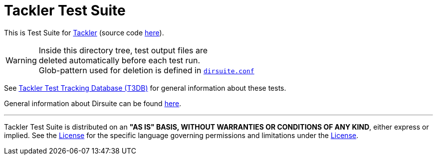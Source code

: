 = Tackler Test Suite

This is Test Suite for link:https://tackler.e257.fi/[Tackler] 
(source code link:https://gitlab.com/e257/accounting/tackler[here]).

WARNING: Inside this directory tree, test output files are +
deleted automatically before each test run. +
Glob-pattern used for deletion is defined in xref:./dirsuite.conf[`dirsuite.conf`]


See link:https://gitlab.com/e257/accounting/tackler-t3db[Tackler Test Tracking Database (T3DB)] 
for general information about these tests.

General information about Dirsuite can be found
link:https://gitlab.com/e257/testing/dirsuite/blob/master/README.adoc[here].

'''
Tackler Test Suite is distributed on an *"AS IS" BASIS, WITHOUT WARRANTIES OR CONDITIONS OF ANY KIND*,
either express or implied. See the link:./LICENSE[License] for the specific language governing 
permissions and limitations under the link:./LICENSE[License].
